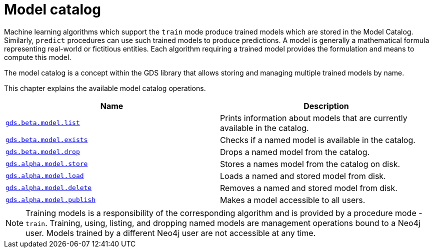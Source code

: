[[model-catalog-ops]]
= Model catalog
:description: This section details the model catalog operations available to manage named trained models within the Neo4j Graph Data Science library.



Machine learning algorithms which support the `train` mode produce trained models which are stored in the Model Catalog.
Similarly, `predict` procedures can use such trained models to produce predictions.
A model is generally a mathematical formula representing real-world or fictitious entities.
Each algorithm requiring a trained model provides the formulation and means to compute this model.

The model catalog is a concept within the GDS library that allows storing and managing multiple trained models by name.


This chapter explains the available model catalog operations.

[[model-catalog-procs]]
[opts=header,cols="1m,1"]
|===
| Name                                                | Description
| xref::model-catalog/list.adoc[gds.beta.model.list]         | Prints information about models that are currently available in the catalog.
| xref::model-catalog/exists.adoc[gds.beta.model.exists]     | Checks if a named model is available in the catalog.
| xref::model-catalog/drop.adoc[gds.beta.model.drop]         | Drops a named model from the catalog.
| xref::model-catalog/store.adoc[gds.alpha.model.store]      | Stores a names model from the catalog on disk.
| xref::model-catalog/store.adoc#catalog-model-load[gds.alpha.model.load]        | Loads a named and stored model from disk.
| xref::model-catalog/store.adoc#catalog-model-delete[gds.alpha.model.delete]    | Removes a named and stored model from disk.
| xref::model-catalog/publish.adoc[gds.alpha.model.publish]  | Makes a model accessible to all users.
|===

[NOTE]
====
Training models is a responsibility of the corresponding algorithm and is provided by a procedure mode - `train`.
Training, using, listing, and dropping named models are management operations bound to a Neo4j user.
Models trained by a different Neo4j user are not accessible at any time.
====
